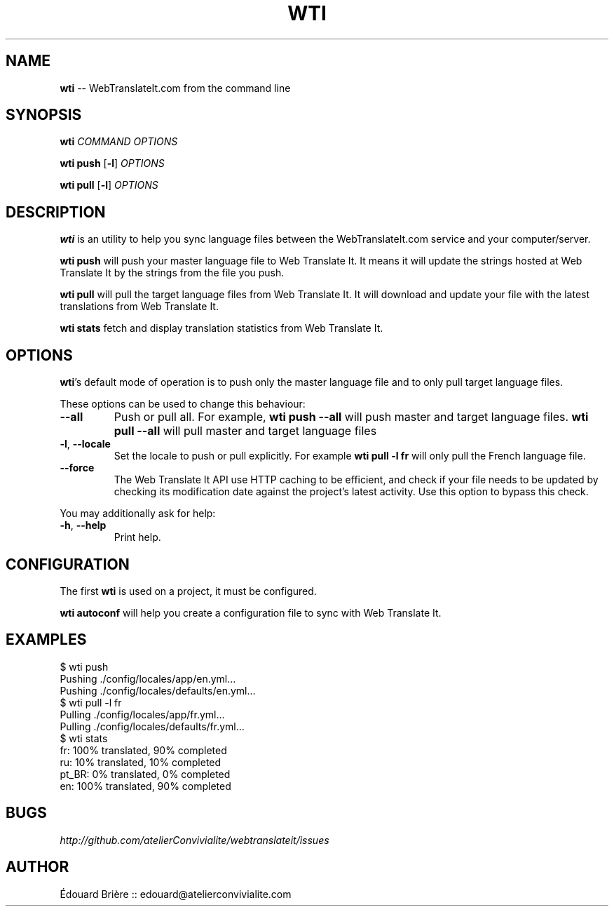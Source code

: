 .\" generated with Ronn/v0.4.1
.\" http://github.com/rtomayko/ronn/
.
.TH "WTI" "1" "March 2010" "Atelier Convivialité" "Web Translate It"
.
.SH "NAME"
\fBwti\fR \-\- WebTranslateIt.com from the command line
.
.SH "SYNOPSIS"
\fBwti\fR \fICOMMAND\fR \fIOPTIONS\fR
.
.P
\fBwti push\fR [\fB\-l\fR] \fIOPTIONS\fR
.
.P
\fBwti pull\fR [\fB\-l\fR] \fIOPTIONS\fR
.
.SH "DESCRIPTION"
\fBwti\fR is an utility to help you sync language files between the
WebTranslateIt.com service and your computer/server.
.
.P
\fBwti push\fR will push your master language file to Web Translate It. It means it will
update the strings hosted at Web Translate It by the strings from the file you push.
.
.P
\fBwti pull\fR will pull the target language files from Web Translate It. It will download
and update your file with the latest translations from Web Translate It.
.
.P
\fBwti stats\fR fetch and display translation statistics from Web Translate It.
.
.SH "OPTIONS"
\fBwti\fR's default mode of operation is to push only the master language file and to only
pull target language files.
.
.P
These options can be used to change this behaviour:
.
.TP
\fB\-\-all\fR
Push or pull all. For example, \fBwti push \-\-all\fR will push master and target language files. \fBwti pull \-\-all\fR will pull master and target language files
.
.TP
\fB\-l\fR, \fB\-\-locale\fR
Set the locale to push or pull explicitly. For example \fBwti pull \-l fr\fR will only pull
the French language file.
.
.TP
\fB\-\-force\fR
The Web Translate It API use HTTP caching to be efficient, and check if your file needs
to be updated by checking its modification date against the project’s latest activity.
Use this option to bypass this check.
.
.P
You may additionally ask for help:
.
.TP
\fB\-h\fR, \fB\-\-help\fR
Print help.
.
.SH "CONFIGURATION"
The first \fBwti\fR is used on a project, it must be configured.
.
.P
\fBwti autoconf\fR will help you create a configuration file to sync with
Web Translate It.
.
.SH "EXAMPLES"
.
.nf
$ wti push
Pushing ./config/locales/app/en.yml…
Pushing ./config/locales/defaults/en.yml…
$ wti pull \-l fr
Pulling ./config/locales/app/fr.yml…
Pulling ./config/locales/defaults/fr.yml…
$ wti stats
fr: 100% translated, 90% completed
ru: 10% translated, 10% completed
pt_BR: 0% translated, 0% completed
en: 100% translated, 90% completed
.
.fi
.
.SH "BUGS"
\fIhttp://github.com/atelierConvivialite/webtranslateit/issues\fR
.
.SH "AUTHOR"
Édouard Brière :: edouard@atelierconvivialite.com
